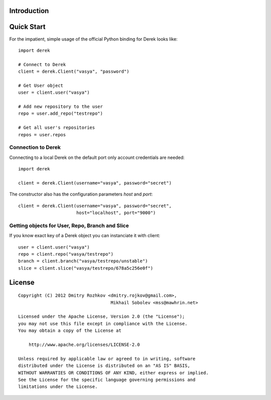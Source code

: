 Introduction
============

Quick Start
===========

For the impatient, simple usage of the official Python binding for Derek looks
like::

    import derek

    # Connect to Derek
    client = derek.Client("vasya", "password")

    # Get User object
    user = client.user("vasya")

    # Add new repository to the user
    repo = user.add_repo("testrepo")

    # Get all user's repositories
    repos = user.repos

Connection to Derek
-------------------

Connecting to a local Derek on the default port only account credentials
are needed::

    import derek

    client = derek.Client(username="vasya", password="secret")

The constructor also has the configuration parameters `host` and `port`::

    client = derek.Client(username="vasya", password="secret",
                          host="localhost", port="9000")

Getting objects for User, Repo, Branch and Slice
------------------------------------------------

If you know exact key of a Derek object you can instanciate it with
client::

    user = client.user("vasya")
    repo = client.repo("vasya/testrepo")
    branch = client.branch("vasya/testrepo/unstable")
    slice = client.slice("vasya/testrepo/678a5c256e0f")

License
=======

::

   Copyright (C) 2012 Dmitry Rozhkov <dmitry.rojkov@gmail.com>,
                                      Mikhail Sobolev <mss@mawhrin.net>

   Licensed under the Apache License, Version 2.0 (the "License");
   you may not use this file except in compliance with the License.
   You may obtain a copy of the License at

       http://www.apache.org/licenses/LICENSE-2.0

   Unless required by applicable law or agreed to in writing, software
   distributed under the License is distributed on an "AS IS" BASIS,
   WITHOUT WARRANTIES OR CONDITIONS OF ANY KIND, either express or implied.
   See the License for the specific language governing permissions and
   limitations under the License.
